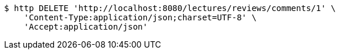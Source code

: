 [source,bash]
----
$ http DELETE 'http://localhost:8080/lectures/reviews/comments/1' \
    'Content-Type:application/json;charset=UTF-8' \
    'Accept:application/json'
----